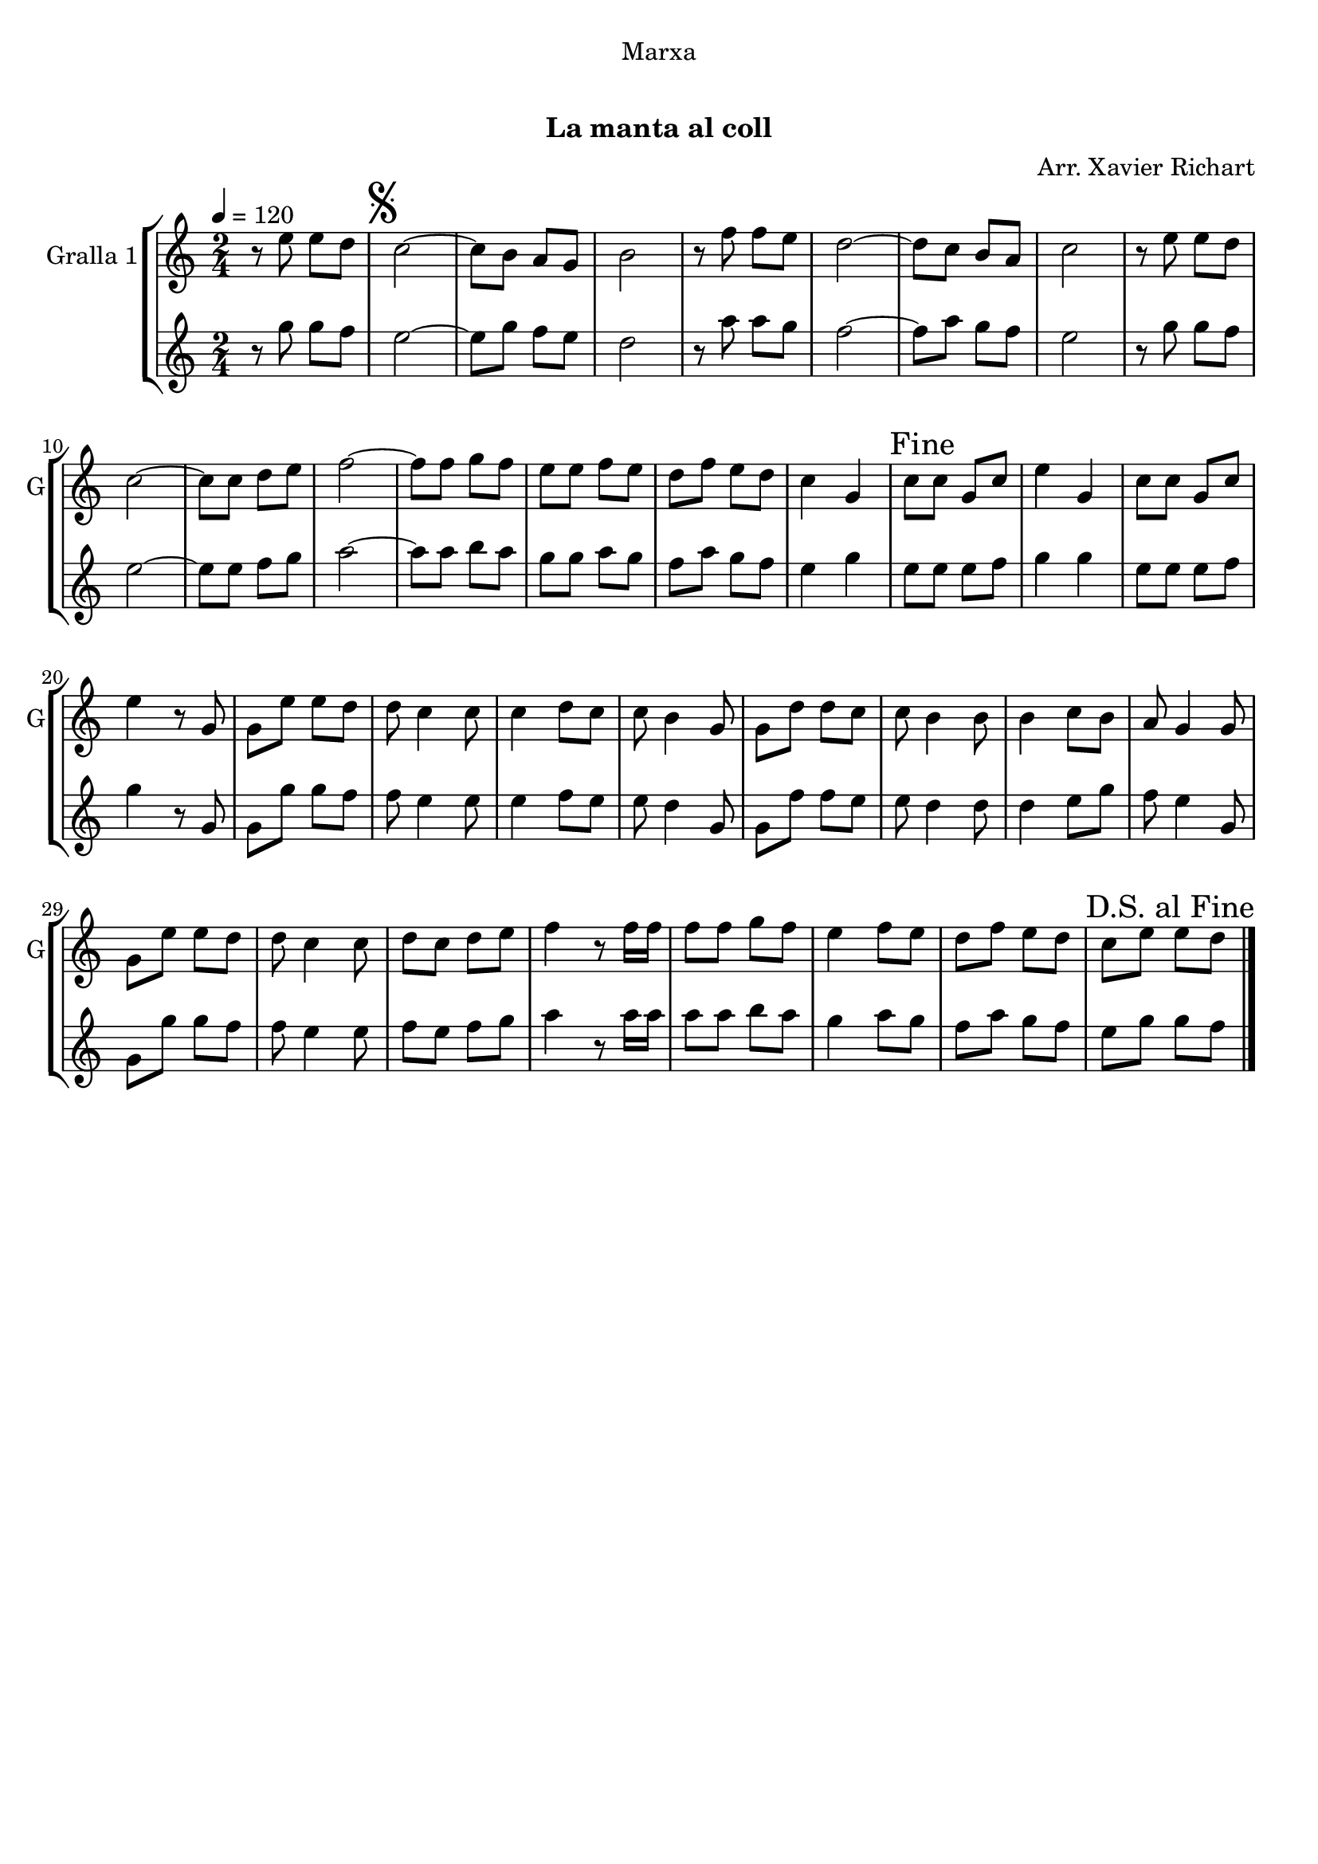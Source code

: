 \version "2.22.1"

\header {
  dedication="Marxa"
  title="  "
  subtitle="La manta al coll"
  subsubtitle=""
  poet=""
  meter=""
  piece=""
  composer="Arr. Xavier Richart"
  arranger=""
  opus=""
  instrument=""
  copyright="     "
  tagline="  "
}

liniaroAa =
\relative e''
{
  \tempo 4=120
  \clef treble
  \key c \major
  \time 2/4
  r8 e e d  |
  \mark \markup {\musicglyph #"scripts.segno"} c2 ~  |
  c8 b a g  |
  b2  |
  %05
  r8 f' f e  |
  d2 ~  |
  d8 c b a  |
  c2  |
  r8 e e d  |
  %10
  c2 ~  |
  c8 c d e  |
  f2 ~  |
  f8 f g f  |
  e8 e f e  |
  %15
  d8 f e d  |
  c4 g  |
  \mark "Fine" c8 c g c  |
  e4 g,  |
  c8 c g c  |
  %20
  e4 r8 g,  |
  g8 e' e d  |
  d8 c4 c8  |
  c4 d8 c  |
  c8 b4 g8  |
  %25
  g8 d' d c  |
  c8 b4 b8  |
  b4 c8 b  |
  a8 g4 g8  |
  g8 e' e d  |
  %30
  d8 c4 c8  |
  d8 c d e  |
  f4 r8 f16 f  |
  f8 f g f  |
  e4 f8 e  |
  %35
  d8 f e d  |
  \mark "D.S. al Fine" c8 e e d  \bar "|."
}

liniaroAb =
\relative g''
{
  \tempo 4=120
  \clef treble
  \key c \major
  \time 2/4
  r8 g g f  |
  e2 ~  |
  e8 g f e  |
  d2  |
  %05
  r8 a' a g  |
  f2 ~  |
  f8 a g f  |
  e2  |
  r8 g g f  |
  %10
  e2 ~  |
  e8 e f g  |
  a2 ~  |
  a8 a b a  |
  g8 g a g  |
  %15
  f8 a g f  |
  e4 g  |
  e8 e e f  |
  g4 g  |
  e8 e e f  |
  %20
  g4 r8 g,  |
  g8 g' g f  |
  f8 e4 e8  |
  e4 f8 e  |
  e8 d4 g,8  |
  %25
  g8 f' f e  |
  e8 d4 d8  |
  d4 e8 g  |
  f8 e4 g,8  |
  g8 g' g f  |
  %30
  f8 e4 e8  |
  f8 e f g  |
  a4 r8 a16 a  |
  a8 a b a  |
  g4 a8 g  |
  %35
  f8 a g f  |
  e8 g g f  \bar "|."
}

\bookpart {
  \score {
    \new StaffGroup {
      \override Score.RehearsalMark #'self-alignment-X = #LEFT
      <<
        \new Staff \with {instrumentName = #"Gralla 1" shortInstrumentName = #"G"} \liniaroAa
        \new Staff \with {instrumentName = #"" shortInstrumentName = #" "} \liniaroAb
      >>
    }
    \layout {}
  }
  \score { \unfoldRepeats
    \new StaffGroup {
      \override Score.RehearsalMark #'self-alignment-X = #LEFT
      <<
        \new Staff \with {instrumentName = #"Gralla 1" shortInstrumentName = #"G"} \liniaroAa
        \new Staff \with {instrumentName = #"" shortInstrumentName = #" "} \liniaroAb
      >>
    }
    \midi {
      \set Staff.midiInstrument = "oboe"
      \set DrumStaff.midiInstrument = "drums"
    }
  }
}

\bookpart {
  \header {instrument="Gralla 1"}
  \score {
    \new StaffGroup {
      \override Score.RehearsalMark #'self-alignment-X = #LEFT
      <<
        \new Staff \liniaroAa
      >>
    }
    \layout {}
  }
  \score { \unfoldRepeats
    \new StaffGroup {
      \override Score.RehearsalMark #'self-alignment-X = #LEFT
      <<
        \new Staff \liniaroAa
      >>
    }
    \midi {
      \set Staff.midiInstrument = "oboe"
      \set DrumStaff.midiInstrument = "drums"
    }
  }
}

\bookpart {
  \header {instrument=""}
  \score {
    \new StaffGroup {
      \override Score.RehearsalMark #'self-alignment-X = #LEFT
      <<
        \new Staff \liniaroAb
      >>
    }
    \layout {}
  }
  \score { \unfoldRepeats
    \new StaffGroup {
      \override Score.RehearsalMark #'self-alignment-X = #LEFT
      <<
        \new Staff \liniaroAb
      >>
    }
    \midi {
      \set Staff.midiInstrument = "oboe"
      \set DrumStaff.midiInstrument = "drums"
    }
  }
}

